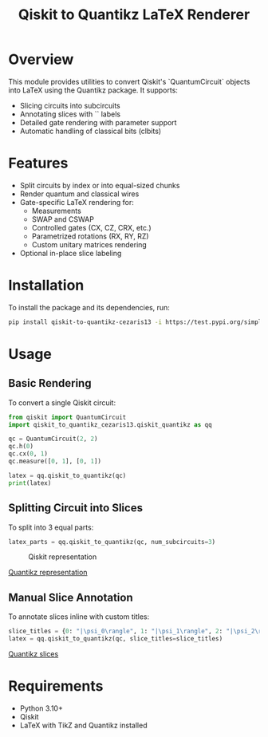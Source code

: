 #+TITLE: Qiskit to Quantikz LaTeX Renderer

* Overview
This module provides utilities to convert Qiskit's `QuantumCircuit` objects into LaTeX using the Quantikz package. It supports:
- Slicing circuits into subcircuits
- Annotating slices with `\slice{}` labels
- Detailed gate rendering with parameter support
- Automatic handling of classical bits (clbits)

* Features
- Split circuits by index or into equal-sized chunks
- Render quantum and classical wires
- Gate-specific LaTeX rendering for:
  - Measurements
  - SWAP and CSWAP
  - Controlled gates (CX, CZ, CRX, etc.)
  - Parametrized rotations (RX, RY, RZ)
  - Custom unitary matrices rendering
- Optional in-place slice labeling

* Installation
To install the package and its dependencies, run:
#+BEGIN_SRC sh
pip install qiskit-to-quantikz-cezaris13 -i https://test.pypi.org/simple/
#+END_SRC

* Usage

** Basic Rendering
To convert a single Qiskit circuit:
#+BEGIN_SRC python
from qiskit import QuantumCircuit
import qiskit_to_quantikz_cezaris13.qiskit_quantikz as qq

qc = QuantumCircuit(2, 2)
qc.h(0)
qc.cx(0, 1)
qc.measure([0, 1], [0, 1])

latex = qq.qiskit_to_quantikz(qc)
print(latex)
#+END_SRC

** Splitting Circuit into Slices
To split into 3 equal parts:
#+BEGIN_SRC python
latex_parts = qq.qiskit_to_quantikz(qc, num_subcircuits=3)
#+END_SRC
#+attr_html: :alt  :align left :class imgS
#+CAPTION: Qiskit representation
#+NAME:   fig:SED-HR4049
[[./Images/qiskit.jpeg]]

#+attr_html: :alt  :align left :class img
[[./Images/quantikz.jpeg][Quantikz representation]]
** Manual Slice Annotation
To annotate slices inline with custom titles:
#+BEGIN_SRC python
slice_titles = {0: "|\psi_0\rangle", 1: "|\psi_1\rangle", 2: "|\psi_2\rangle"}
latex = qq.qiskit_to_quantikz(qc, slice_titles=slice_titles)
#+END_SRC
#+attr_html: :alt  :align left :class img
[[./Images/quantikz_slices.jpeg][Quantikz slices]]



* Requirements
- Python 3.10+
- Qiskit
- LaTeX with TikZ and Quantikz installed
